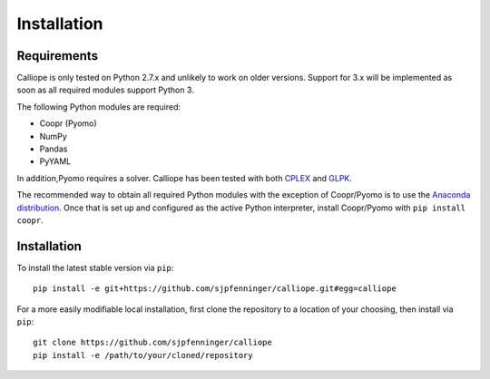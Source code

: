 .. _installation:

============
Installation
============

Requirements
============

Calliope is only tested on Python 2.7.x and unlikely to work on older versions. Support for 3.x will be implemented as soon as all required modules support Python 3.

The following Python modules are required:

* Coopr (Pyomo)
* NumPy
* Pandas
* PyYAML

In addition,Pyomo requires a solver. Calliope has been tested with both `CPLEX <http://ibm.com/software/integration/optimization/cplex-optimization-studio/>`_ and `GLPK <https://www.gnu.org/software/glpk/>`_.

The recommended way to obtain all required Python modules with the exception of Coopr/Pyomo is to use the `Anaconda distribution <https://store.continuum.io/cshop/anaconda/>`_. Once that is set up and configured as the active Python interpreter, install Coopr/Pyomo with ``pip install coopr``.

Installation
============

To install the latest stable version via ``pip``::

    pip install -e git+https://github.com/sjpfenninger/calliope.git#egg=calliope

For a more easily modifiable local installation, first clone the repository to a location of your choosing, then install via ``pip``::

   git clone https://github.com/sjpfenninger/calliope
   pip install -e /path/to/your/cloned/repository
